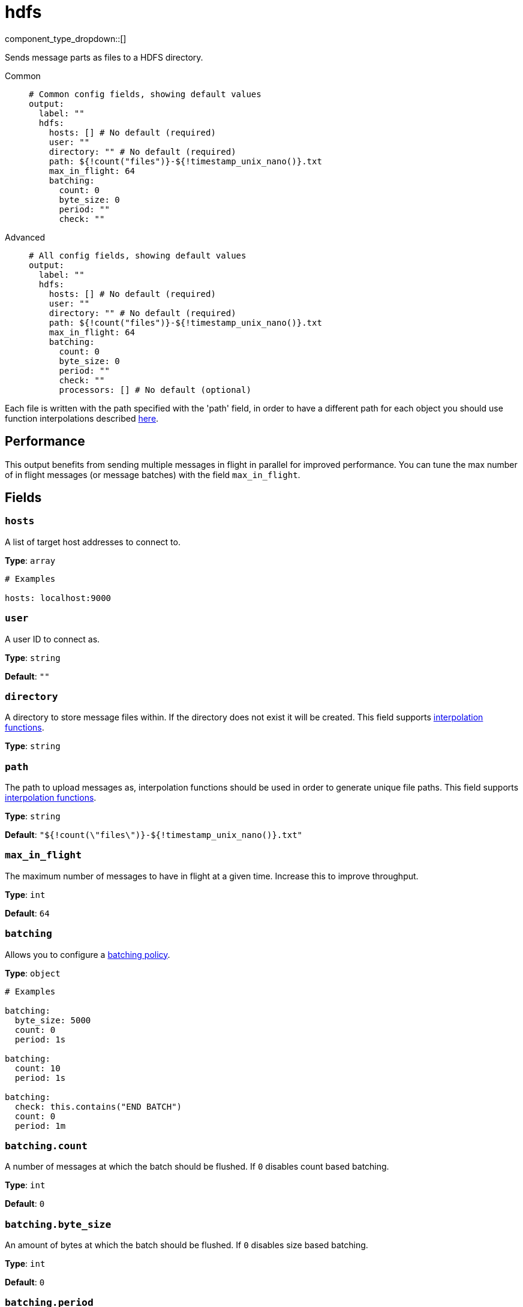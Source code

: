 = hdfs
:type: output
:status: stable
:categories: ["Services"]

// © 2024 Redpanda Data Inc.


component_type_dropdown::[]


Sends message parts as files to a HDFS directory.


[tabs]
======
Common::
+
--

```yml
# Common config fields, showing default values
output:
  label: ""
  hdfs:
    hosts: [] # No default (required)
    user: ""
    directory: "" # No default (required)
    path: ${!count("files")}-${!timestamp_unix_nano()}.txt
    max_in_flight: 64
    batching:
      count: 0
      byte_size: 0
      period: ""
      check: ""
```

--
Advanced::
+
--

```yml
# All config fields, showing default values
output:
  label: ""
  hdfs:
    hosts: [] # No default (required)
    user: ""
    directory: "" # No default (required)
    path: ${!count("files")}-${!timestamp_unix_nano()}.txt
    max_in_flight: 64
    batching:
      count: 0
      byte_size: 0
      period: ""
      check: ""
      processors: [] # No default (optional)
```

--
======

Each file is written with the path specified with the 'path' field, in order to have a different path for each object you should use function interpolations described xref:configuration:interpolation.adoc#bloblang-queries[here].

== Performance

This output benefits from sending multiple messages in flight in parallel for improved performance. You can tune the max number of in flight messages (or message batches) with the field `max_in_flight`.

== Fields

=== `hosts`

A list of target host addresses to connect to.


*Type*: `array`


```yml
# Examples

hosts: localhost:9000
```

=== `user`

A user ID to connect as.


*Type*: `string`

*Default*: `""`

=== `directory`

A directory to store message files within. If the directory does not exist it will be created.
This field supports xref:configuration:interpolation.adoc#bloblang-queries[interpolation functions].


*Type*: `string`


=== `path`

The path to upload messages as, interpolation functions should be used in order to generate unique file paths.
This field supports xref:configuration:interpolation.adoc#bloblang-queries[interpolation functions].


*Type*: `string`

*Default*: `"${!count(\"files\")}-${!timestamp_unix_nano()}.txt"`

=== `max_in_flight`

The maximum number of messages to have in flight at a given time. Increase this to improve throughput.


*Type*: `int`

*Default*: `64`

=== `batching`

Allows you to configure a xref:configuration:batching.adoc[batching policy].


*Type*: `object`


```yml
# Examples

batching:
  byte_size: 5000
  count: 0
  period: 1s

batching:
  count: 10
  period: 1s

batching:
  check: this.contains("END BATCH")
  count: 0
  period: 1m
```

=== `batching.count`

A number of messages at which the batch should be flushed. If `0` disables count based batching.


*Type*: `int`

*Default*: `0`

=== `batching.byte_size`

An amount of bytes at which the batch should be flushed. If `0` disables size based batching.


*Type*: `int`

*Default*: `0`

=== `batching.period`

A period in which an incomplete batch should be flushed regardless of its size.


*Type*: `string`

*Default*: `""`

```yml
# Examples

period: 1s

period: 1m

period: 500ms
```

=== `batching.check`

A xref:guides:bloblang/about.adoc[Bloblang query] that should return a boolean value indicating whether a message should end a batch.


*Type*: `string`

*Default*: `""`

```yml
# Examples

check: this.type == "end_of_transaction"
```

=== `batching.processors`

A list of xref:components:processors/about.adoc[processors] to apply to a batch as it is flushed. This allows you to aggregate and archive the batch however you see fit. Please note that all resulting messages are flushed as a single batch, therefore splitting the batch into smaller batches using these processors is a no-op.


*Type*: `array`


```yml
# Examples

processors:
  - archive:
      format: concatenate

processors:
  - archive:
      format: lines

processors:
  - archive:
      format: json_array
```


